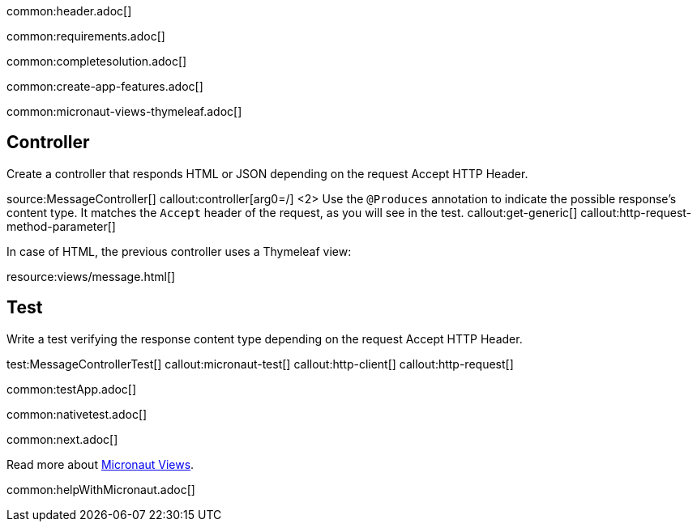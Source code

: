 common:header.adoc[]

common:requirements.adoc[]

common:completesolution.adoc[]

common:create-app-features.adoc[]

common:micronaut-views-thymeleaf.adoc[]

== Controller

Create a controller that responds HTML or JSON depending on the request Accept HTTP Header.

source:MessageController[]
callout:controller[arg0=/]
<2> Use the `@Produces` annotation to indicate the possible response's content type. It matches the `Accept` header of the request, as you will see in the test.
callout:get-generic[]
callout:http-request-method-parameter[]

In case of HTML, the previous controller uses a Thymeleaf view:

resource:views/message.html[]

== Test

Write a test verifying the response content type depending on the request Accept HTTP Header.

test:MessageControllerTest[]
callout:micronaut-test[]
callout:http-client[]
callout:http-request[]

common:testApp.adoc[]

common:nativetest.adoc[]

common:next.adoc[]

Read more about https://micronaut-projects.github.io/micronaut-views/latest/guide/[Micronaut Views].

common:helpWithMicronaut.adoc[]